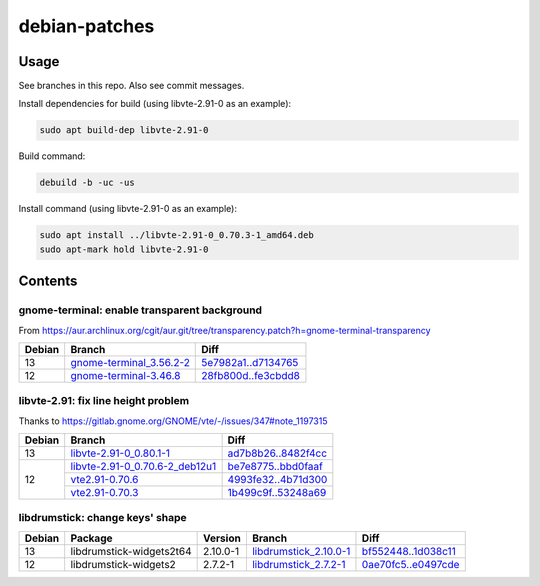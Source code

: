 debian-patches
==============

Usage
-----

See branches in this repo. Also see commit messages.

Install dependencies for build (using libvte-2.91-0 as an example):

.. code:: bash

	sudo apt build-dep libvte-2.91-0

Build command:

.. code:: bash

	debuild -b -uc -us

Install command (using libvte-2.91-0 as an example):

.. code:: bash

	sudo apt install ../libvte-2.91-0_0.70.3-1_amd64.deb
	sudo apt-mark hold libvte-2.91-0

Contents
--------

gnome-terminal: enable transparent background
~~~~~~~~~~~~~~~~~~~~~~~~~~~~~~~~~~~~~~~~~~~~~

From
https://aur.archlinux.org/cgit/aur.git/tree/transparency.patch?h=gnome-terminal-transparency

+--------+----------------------------+-----------------------+
| Debian | Branch                     | Diff                  |
+========+============================+=======================+
|   13   | `gnome-terminal_3.56.2-2`_ | `5e7982a1..d7134765`_ |
+--------+----------------------------+-----------------------+
|   12   | `gnome-terminal-3.46.8`_   | `28fb800d..fe3cbdd8`_ |
+--------+----------------------------+-----------------------+

.. _gnome-terminal_3.56.2-2: https://github.com/lxylxy123456/debian-patches/tree/gnome-terminal_3.56.2-2
.. _5e7982a1..d7134765: https://github.com/lxylxy123456/debian-patches/compare/5e7982a15a01d4d8557de3b644b76f161c806ce4..d7134765c43dee1fa7d5344adbc5e5073c711d98
.. _gnome-terminal-3.46.8: https://github.com/lxylxy123456/debian-patches/tree/gnome-terminal-3.46.8
.. _28fb800d..fe3cbdd8: https://github.com/lxylxy123456/debian-patches/compare/28fb800de968a8c382506f845557aeed1660a4cf..fe3cbdd84933e7341b8d00ac1cba664d37850ab2

libvte-2.91: fix line height problem
~~~~~~~~~~~~~~~~~~~~~~~~~~~~~~~~~~~~

Thanks to https://gitlab.gnome.org/GNOME/vte/-/issues/347#note_1197315

+--------+-----------------------------------+-----------------------+
| Debian | Branch                            | Diff                  |
+========+===================================+=======================+
|   13   | `libvte-2.91-0_0.80.1-1`_         | `ad7b8b26..8482f4cc`_ |
+--------+-----------------------------------+-----------------------+
|   12   | `libvte-2.91-0_0.70.6-2_deb12u1`_ | `be7e8775..bbd0faaf`_ |
|        +-----------------------------------+-----------------------+
|        | `vte2.91-0.70.6`_                 | `4993fe32..4b71d300`_ |
|        +-----------------------------------+-----------------------+
|        | `vte2.91-0.70.3`_                 | `1b499c9f..53248a69`_ |
+--------+-----------------------------------+-----------------------+

.. _libvte-2.91-0_0.80.1-1: https://github.com/lxylxy123456/debian-patches/tree/libvte-2.91-0_0.80.1-1
.. _ad7b8b26..8482f4cc: https://github.com/lxylxy123456/debian-patches/compare/ad7b8b26cff490c8322fc9a37fa5f252d6233982..8482f4cc69f79656c8e6f213ab068123d615d372
.. _libvte-2.91-0_0.70.6-2_deb12u1: https://github.com/lxylxy123456/debian-patches/tree/libvte-2.91-0_0.70.6-2_deb12u1
.. _be7e8775..bbd0faaf: https://github.com/lxylxy123456/debian-patches/compare/be7e8775af11c352a5a408b949885b6490b79c79..bbd0faaf3c8317c46be1e058fc69317de4070a2c
.. _vte2.91-0.70.6: https://github.com/lxylxy123456/debian-patches/tree/vte2.91-0.70.6
.. _4993fe32..4b71d300: https://github.com/lxylxy123456/debian-patches/compare/4993fe32fe4e4d3c2d4e313a1c9e3c02b241eaae..4b71d300f504d8bc3d41803e8626f98217df5764
.. _vte2.91-0.70.3: https://github.com/lxylxy123456/debian-patches/tree/vte2.91-0.70.3
.. _1b499c9f..53248a69: https://github.com/lxylxy123456/debian-patches/compare/1b499c9fe60bb30f1dfd5ab5a12b5b297ce22866..53248a69677d05d7600d61ccaabaeebe610eea50


libdrumstick: change keys' shape
~~~~~~~~~~~~~~~~~~~~~~~~~~~~~~~~

+--------+--------------------------+----------+--------------------------+-----------------------+
| Debian | Package                  | Version  | Branch                   | Diff                  |
+========+==========================+==========+==========================+=======================+
|   13   | libdrumstick-widgets2t64 | 2.10.0-1 | `libdrumstick_2.10.0-1`_ | `bf552448..1d038c11`_ |
+--------+--------------------------+----------+--------------------------+-----------------------+
|   12   | libdrumstick-widgets2    | 2.7.2-1  | `libdrumstick_2.7.2-1`_  | `0ae70fc5..e0497cde`_ |
+--------+--------------------------+----------+--------------------------+-----------------------+

.. _libdrumstick_2.10.0-1: https://github.com/lxylxy123456/debian-patches/tree/libdrumstick_2.10.0-1
.. _bf552448..1d038c11: https://github.com/lxylxy123456/debian-patches/compare/bf552448a69f98034f5a26a8afdc95594baeb451..1d038c11c7769e81db31ba59956a9b615f29ff67
.. _libdrumstick_2.7.2-1: https://github.com/lxylxy123456/debian-patches/tree/libdrumstick_2.7.2-1
.. _0ae70fc5..e0497cde: https://github.com/lxylxy123456/debian-patches/compare/0ae70fc518ab945509f74216379ad819d2f9870f..e0497cde2b5694f669c5fe837d811fbc31b8c605

